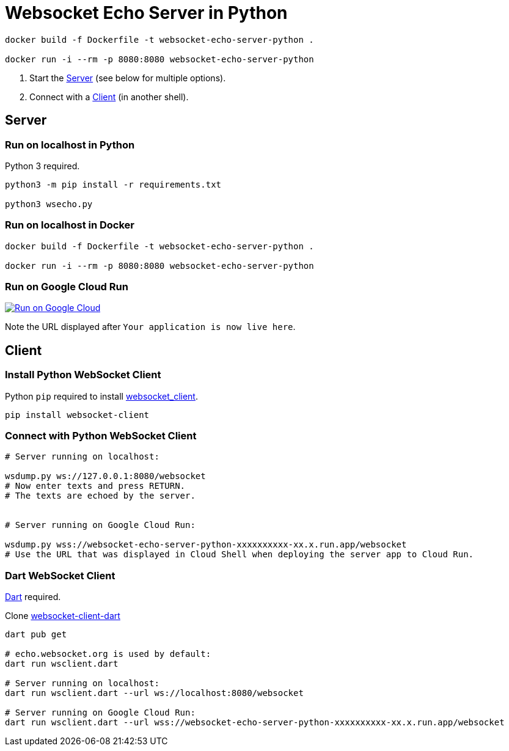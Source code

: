 = Websocket Echo Server in Python



[source%nowrap,bash]
----
docker build -f Dockerfile -t websocket-echo-server-python .

docker run -i --rm -p 8080:8080 websocket-echo-server-python
----


:toc:
:toclevels: 10

1. Start the <<server,Server>> (see below for multiple options).
2. Connect with a <<client,Client>> (in another shell).

== Server [[server]]

=== Run on localhost in Python

Python 3 required.

[source%nowrap,bash]
----
python3 -m pip install -r requirements.txt

python3 wsecho.py
----

=== Run on localhost in Docker

[source%nowrap,bash]
----
docker build -f Dockerfile -t websocket-echo-server-python .

docker run -i --rm -p 8080:8080 websocket-echo-server-python
----

=== Run on Google Cloud Run [[server-cloudrun]]

image:https://deploy.cloud.run/button.svg[Run on Google Cloud,link=https://deploy.cloud.run]

Note the URL displayed after `Your application is now live here`.

== Client [[client]]

=== Install Python WebSocket Client

Python `pip` required to install https://pypi.org/project/websocket_client/[websocket_client].

[source%nowrap,bash]
----
pip install websocket-client
----

=== Connect with Python WebSocket Client

[source%nowrap,bash]
----
# Server running on localhost:

wsdump.py ws://127.0.0.1:8080/websocket
# Now enter texts and press RETURN.
# The texts are echoed by the server.


# Server running on Google Cloud Run:

wsdump.py wss://websocket-echo-server-python-xxxxxxxxxx-xx.x.run.app/websocket
# Use the URL that was displayed in Cloud Shell when deploying the server app to Cloud Run.
----

=== Dart WebSocket Client

https://dart.dev/get-dart[Dart] required.

Clone https://github.com/buehren/websocket-client-dart[websocket-client-dart]

[source%nowrap,bash]
----
dart pub get

# echo.websocket.org is used by default:
dart run wsclient.dart

# Server running on localhost:
dart run wsclient.dart --url ws://localhost:8080/websocket

# Server running on Google Cloud Run:
dart run wsclient.dart --url wss://websocket-echo-server-python-xxxxxxxxxx-xx.x.run.app/websocket
----
